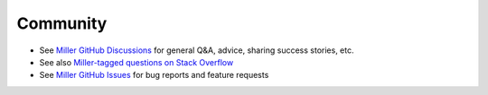 ..
    PLEASE DO NOT EDIT DIRECTLY. EDIT THE .rst.in FILE PLEASE.

Community
=========

* See `Miller GitHub Discussions <https://github.com/johnkerl/miller/discussions>`_ for general Q&A, advice, sharing success stories, etc.
* See also `Miller-tagged questions on Stack Overflow <https://stackoverflow.com/questions/tagged/miller?tab=Newest>`_
* See `Miller GitHub Issues <https://github.com/johnkerl/miller/issues>`_ for bug reports and feature requests
